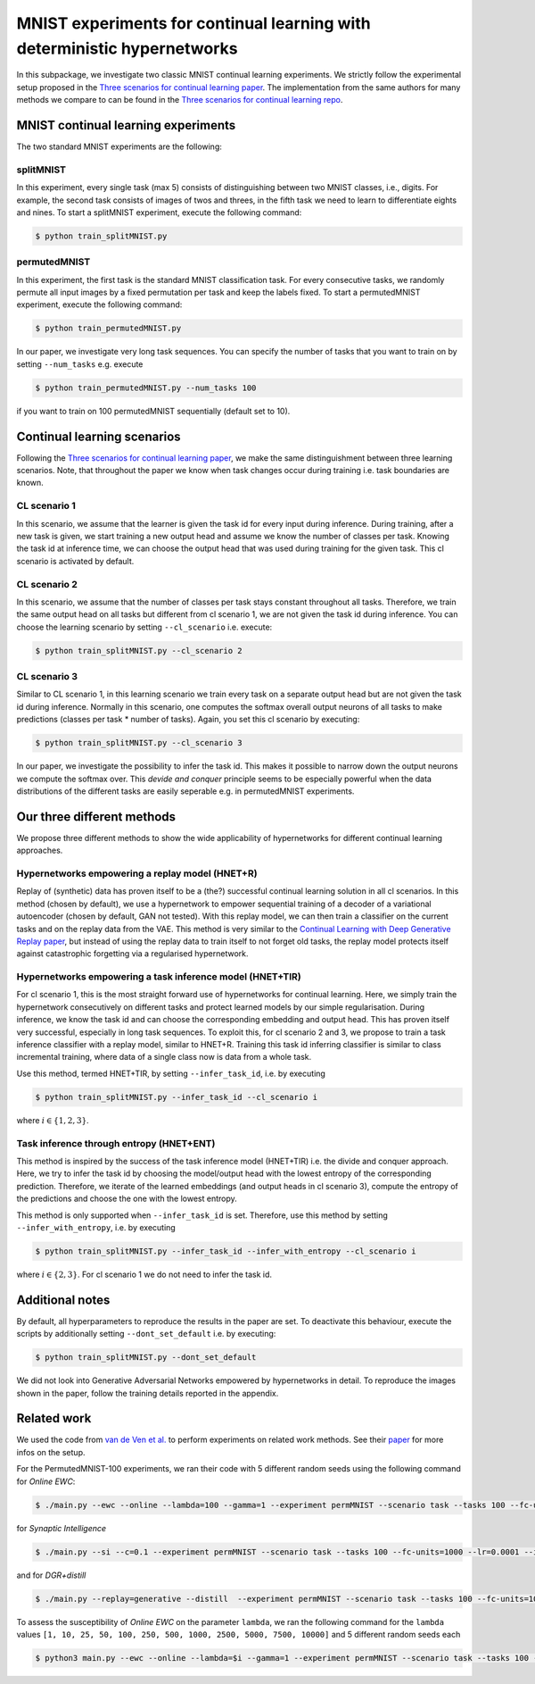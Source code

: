 

MNIST experiments for continual learning with deterministic hypernetworks
***************************************************************************

.. Comment: Only the README content after the inclusion marker below will be added to the documentation by sphinx.
.. content-inclusion-marker-do-not-remove

In this subpackage, we investigate two classic MNIST continual learning experiments.
We strictly follow the experimental setup proposed in the `Three scenarios for continual learning paper <https://arxiv.org/abs/1904.07734>`__.
The implementation from the same authors for many methods we compare to can be found in 
the `Three scenarios for continual learning repo <https://github.com/GMvandeVen/continual-learning>`__.



MNIST continual learning experiments
------------------------------------

.. _mnist-readme-reference-label:

The two standard MNIST experiments are the following:

splitMNIST 
^^^^^^^^^^
In this experiment, every single task (max 5) consists of distinguishing between
two MNIST classes, i.e., digits. For example, the second task consists of images 
of twos and threes, in the fifth task we need to learn to differentiate eights 
and nines. To start a splitMNIST experiment, execute the following command:

.. code-block:: console

    $ python train_splitMNIST.py

permutedMNIST 
^^^^^^^^^^^^^
In this experiment, the first task is the standard MNIST classification task.
For every consecutive tasks, we randomly permute all input images by a 
fixed permutation per task and keep the labels fixed.
To start a permutedMNIST experiment, execute the following command:

.. code-block:: console

    $ python train_permutedMNIST.py

In our paper, we investigate very long task sequences. You can specify the 
number of tasks that you want to train on by setting ``--num_tasks`` e.g. execute

.. code-block:: console

    $ python train_permutedMNIST.py --num_tasks 100

if you want to train on 100 permutedMNIST sequentially (default set to 10).


Continual learning scenarios
----------------------------

Following the `Three scenarios for continual learning paper <https://arxiv.org/abs/1904.07734>`__,
we make the same distinguishment between three learning scenarios. Note, that 
throughout the paper we know when task changes occur during training i.e. task boundaries are
known.

CL scenario 1 
^^^^^^^^^^^^^
In this scenario, we assume that the learner is given the task id for every 
input during inference. 
During training, after a new task is given, we start training a new
output head and assume we know the number of classes per task.
Knowing the task id at inference time, we can choose the output head 
that was used during training for the given task. This cl scenario is activated 
by default.

CL scenario 2 
^^^^^^^^^^^^^
In this scenario, we assume that the number of classes per task stays constant 
throughout all tasks. Therefore, we train the same output head on all tasks but
different from cl scenario 1, we are not given the task id during inference. 
You can choose the learning scenario by setting ``--cl_scenario`` i.e. execute:

.. code-block:: console

    $ python train_splitMNIST.py --cl_scenario 2

CL scenario 3
^^^^^^^^^^^^^
Similar to CL scenario 1, in this learning scenario we train every task on a
separate output head but are not given the task id during inference.
Normally in this scenario, one computes the softmax overall 
output neurons of all tasks to make predictions (classes per task * number of tasks).
Again, you set this cl scenario by executing:

.. code-block:: console

    $ python train_splitMNIST.py --cl_scenario 3

In our paper, we investigate the possibility to infer the task id. This makes
it possible to narrow down the output neurons we compute the softmax over.
This `devide and conquer` principle seems to be especially powerful when the data 
distributions of the different tasks are easily seperable e.g. in permutedMNIST 
experiments. 


Our three different methods
---------------------------

We propose three different methods to show the wide applicability of hypernetworks
for different continual learning approaches.

Hypernetworks empowering a replay model (HNET+R)
^^^^^^^^^^^^^^^^^^^^^^^^^^^^^^^^^^^^^^^^^^^^^^^^

Replay of (synthetic) data has proven itself to be a (the?) successful 
continual learning solution in all cl scenarios. In this method (chosen by default), 
we use a hypernetwork to empower sequential training of a decoder of 
a variational autoencoder (chosen by default, GAN not tested). 
With this replay model, we can then train a classifier on the current tasks and on the replay data from the VAE.
This method is very similar to the `Continual Learning with Deep Generative Replay paper <https://arxiv.org/abs/1705.08690>`__,
but instead of using the replay data to train itself to not forget old tasks, 
the replay model protects itself against catastrophic forgetting via a regularised
hypernetwork.  


Hypernetworks empowering a task inference model (HNET+TIR)
^^^^^^^^^^^^^^^^^^^^^^^^^^^^^^^^^^^^^^^^^^^^^^^^^^^^^^^^^^

For cl scenario 1, this is the most straight forward use of hypernetworks for 
continual learning. Here, we simply train the hypernetwork consecutively on 
different tasks and protect learned models by our simple regularisation.
During inference, we know the task id and can choose the corresponding embedding 
and output head. This has proven itself very successful, especially in long 
task sequences. To exploit this, for cl scenario 2 and 3, we propose to train   
a task inference classifier with a replay model, similar to HNET+R. 
Training this task id inferring classifier is similar to class incremental training, 
where data of a single class now is data from a whole task. 

Use this method, termed HNET+TIR, by setting ``--infer_task_id``, i.e. by executing

.. code-block:: console

    $ python train_splitMNIST.py --infer_task_id --cl_scenario i

where :math:`i \in \{1,2,3\}`.


Task inference through entropy (HNET+ENT)
^^^^^^^^^^^^^^^^^^^^^^^^^^^^^^^^^^^^^^^^^

This method is inspired by the success of the task inference model (HNET+TIR) i.e. 
the divide and conquer approach. Here, we try to infer the task id by choosing 
the model/output head with the lowest entropy of the corresponding prediction. Therefore, we 
iterate of the learned embeddings (and output heads in cl scenario 3),
compute the entropy of the predictions and choose the one with the lowest entropy.

This method is only supported when ``--infer_task_id`` is set. Therefore, use this 
method by setting ``--infer_with_entropy``, i.e. by executing

.. code-block:: console

    $ python train_splitMNIST.py --infer_task_id --infer_with_entropy --cl_scenario i


where :math:`i \in \{2,3\}`. For cl scenario 1 we do not need to infer the task id.


Additional notes
----------------

By default, all hyperparameters to reproduce the results in the paper are set.
To deactivate this behaviour, execute the scripts by additionally setting 
``--dont_set_default`` i.e. by executing:

.. code-block:: console

    $ python train_splitMNIST.py --dont_set_default


We did not look into Generative Adversarial Networks empowered by hypernetworks
in detail. To reproduce the images shown in the paper, follow the 
training details reported in the appendix.

Related work
------------

We used the code from `van de Ven et al. <https://github.com/GMvandeVen/continual-learning/>`__ to perform experiments on related work methods. See their `paper <https://arxiv.org/abs/1904.07734>`__ for more infos on the setup.

For the PermutedMNIST-100 experiments, we ran their code with 5 different random seeds using the following command for `Online EWC`:

.. code-block:: console

    $ ./main.py --ewc --online --lambda=100 --gamma=1 --experiment permMNIST --scenario task --tasks 100 --fc-units=1000 --lr=0.0001 --iters 5000 --seed $i

for `Synaptic Intelligence`

.. code-block:: console

    $ ./main.py --si --c=0.1 --experiment permMNIST --scenario task --tasks 100 --fc-units=1000 --lr=0.0001 --iters 5000 --seed $i

and for `DGR+distill`

.. code-block:: console

    $ ./main.py --replay=generative --distill  --experiment permMNIST --scenario task --tasks 100 --fc-units=1000 --lr=0.0001 --iters 5000 --seed $i

To assess the susceptibility of `Online EWC` on the parameter ``lambda``, we ran the following command for the ``lambda`` values ``[1, 10, 25, 50, 100, 250, 500, 1000, 2500, 5000, 7500, 10000]`` and 5 different random seeds each

.. code-block:: console

    $ python3 main.py --ewc --online --lambda=$i --gamma=1 --experiment permMNIST --scenario task --tasks 100 --fc-units=1000 --lr=0.0001 --iters=5000 --seed=$j
